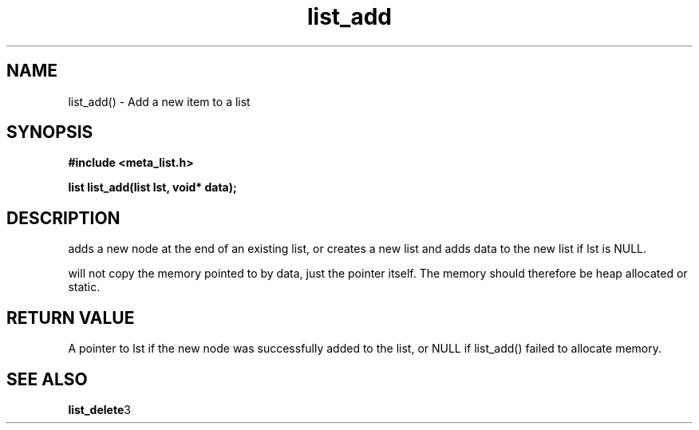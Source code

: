 .TH list_add 3 2016-01-30 "" "The Meta C Library"
.SH NAME
list_add() \- Add a new item to a list
.SH SYNOPSIS
.B #include <meta_list.h>
.sp
.BI "list list_add(list lst, void* data);

.SH DESCRIPTION
.Nm
adds a new node at the end of an existing list, or
creates a new list and adds data to the new list if lst is 
NULL. 
.PP
.Nm
will not copy the memory pointed to by data,
just the pointer itself. The memory should therefore be 
heap allocated
or static.
.SH RETURN VALUE
A pointer to lst if the new node was successfully 
added to the list, or NULL if list_add() failed to allocate 
memory.
.SH SEE ALSO
.BR list_delete 3
